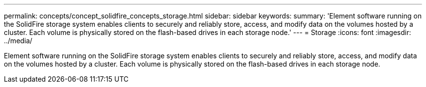 ---
permalink: concepts/concept_solidfire_concepts_storage.html
sidebar: sidebar
keywords:
summary: 'Element software running on the SolidFire storage system enables clients to securely and reliably store, access, and modify data on the volumes hosted by a cluster. Each volume is physically stored on the flash-based drives in each storage node.'
---
= Storage
:icons: font
:imagesdir: ../media/

[.lead]
Element software running on the SolidFire storage system enables clients to securely and reliably store, access, and modify data on the volumes hosted by a cluster. Each volume is physically stored on the flash-based drives in each storage node.
